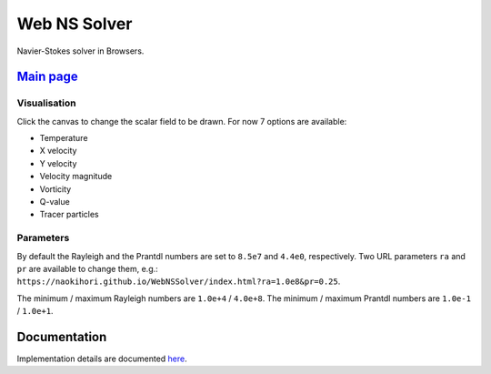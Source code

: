 #############
Web NS Solver
#############

|License|_ |LastCommit|_ |Deployment|_

.. |License| image:: https://img.shields.io/github/license/NaokiHori/WebNSSolver
.. _License: https://opensource.org/license/MIT

.. |LastCommit| image:: https://img.shields.io/github/last-commit/NaokiHori/WebNSSolver/main
.. _LastCommit: https://github.com/NaokiHori/WebNSSolver/commits/main

.. |Deployment| image:: https://github.com/NaokiHori/WebNSSolver/actions/workflows/deployment.yml/badge.svg?branch=main
.. _Deployment: https://github.com/NaokiHori/WebNSSolver/actions/workflows/deployment.yml

Navier-Stokes solver in Browsers.

.. image:: https://naokihori.github.io/WebNSSolver/thumbnail.jpg
   :target: https://naokihori.github.io/WebNSSolver/index.html
   :width: 800

*****************************************************************
`Main page <https://naokihori.github.io/WebNSSolver/index.html>`_
*****************************************************************

=============
Visualisation
=============

Click the canvas to change the scalar field to be drawn.
For now 7 options are available:

* Temperature

* X velocity

* Y velocity

* Velocity magnitude

* Vorticity

* Q-value

* Tracer particles

==========
Parameters
==========

By default the Rayleigh and the Prantdl numbers are set to ``8.5e7`` and ``4.4e0``, respectively.
Two URL parameters ``ra`` and ``pr`` are available to change them, e.g.: ``https://naokihori.github.io/WebNSSolver/index.html?ra=1.0e8&pr=0.25``.

The minimum / maximum Rayleigh numbers are ``1.0e+4`` / ``4.0e+8``.
The minimum / maximum Prantdl numbers are ``1.0e-1`` / ``1.0e+1``.

*************
Documentation
*************

Implementation details are documented `here <https://naokihori.github.io/WebNSSolver/doc/web_ns_solver/index.html>`_.


